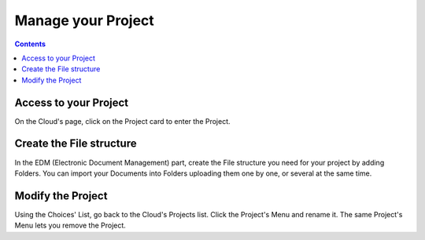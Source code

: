.. index:: project, edm, projects list, project card, edit the project, rename

===============================
Manage your Project
===============================

.. 
    excerpt
        Step-by-step how-to manage your Project.
    endexcerpt


.. contents::


Access to your Project
======================

On the Cloud's page, click on the Project card to enter the Project.


Create the File structure
===========================

In the EDM (Electronic Document Management) part, create the File structure you need for your project
by adding Folders. 
You can import your Documents into Folders uploading them one by one, or several at the same time.


Modify the Project
===================

Using the Choices' List, go back to the Cloud's Projects list.
Click the Project's Menu and rename it.
The same Project's Menu lets you remove the Project.